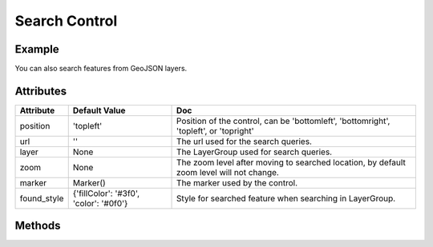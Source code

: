 Search Control
==============

Example
-------

.. jupyter-execute::

    from ipyleaflet import Map, SearchControl, Marker, AwesomeIcon

    m = Map(zoom=3, center=[19.1646, 72.8493])

    marker = Marker(icon=AwesomeIcon(name="check", marker_color='green', icon_color='darkgreen'))

    m.add_control(SearchControl(
      position="topleft",
      url='https://nominatim.openstreetmap.org/search?format=json&q={s}',
      zoom=5,
      marker=marker
    ))

    m

You can also search features from GeoJSON layers.

.. jupyter-execute::

    import json
    import os
    import requests

    from ipyleaflet import AwesomeIcon, GeoJSON, Map, Marker, LayerGroup, SearchControl

    m = Map(zoom=3, center=[19.1646, 72.8493])

    if not os.path.exists('countries.geo.json'):
          url = 'https://raw.githubusercontent.com/jupyter-widgets/ipyleaflet/master/examples/countries.geo.json'
          r = requests.get(url)
          with open('countries.geo.json', 'w') as f:
            f.write(r.content.decode("utf-8"))

    with open("countries.geo.json") as f:
        data = json.load(f)

    countries = GeoJSON(data=data)

    layer_group = LayerGroup(layers=(countries,))
    marker = Marker(icon=AwesomeIcon(name="check", marker_color='green', icon_color='darkred'))

    m.add_control(SearchControl(
      position="topleft",
      layer=layer_group,
      zoom=4,
      property_name='name',
      marker=marker
    ))

    m

Attributes
----------

================    ======================================  ===
Attribute           Default Value                           Doc
================    ======================================  ===
position            'topleft'                               Position of the control, can be 'bottomleft', 'bottomright', 'topleft', or 'topright'
url                 ''                                      The url used for the search queries.
layer               None                                    The LayerGroup used for search queries.
zoom                None                                    The zoom level after moving to searched location, by default zoom level will not change.
marker              Marker()                                The marker used by the control.
found_style         {'fillColor': '#3f0', 'color': '#0f0'}  Style for searched feature when searching in LayerGroup.
================    ======================================  ===

Methods
-------

=========            =====================================     ===
Method               Arguments                                 Doc
=========            =====================================     ===
on_feature_found     Callable object                           Adds a callback on found event
=========            =====================================     ===